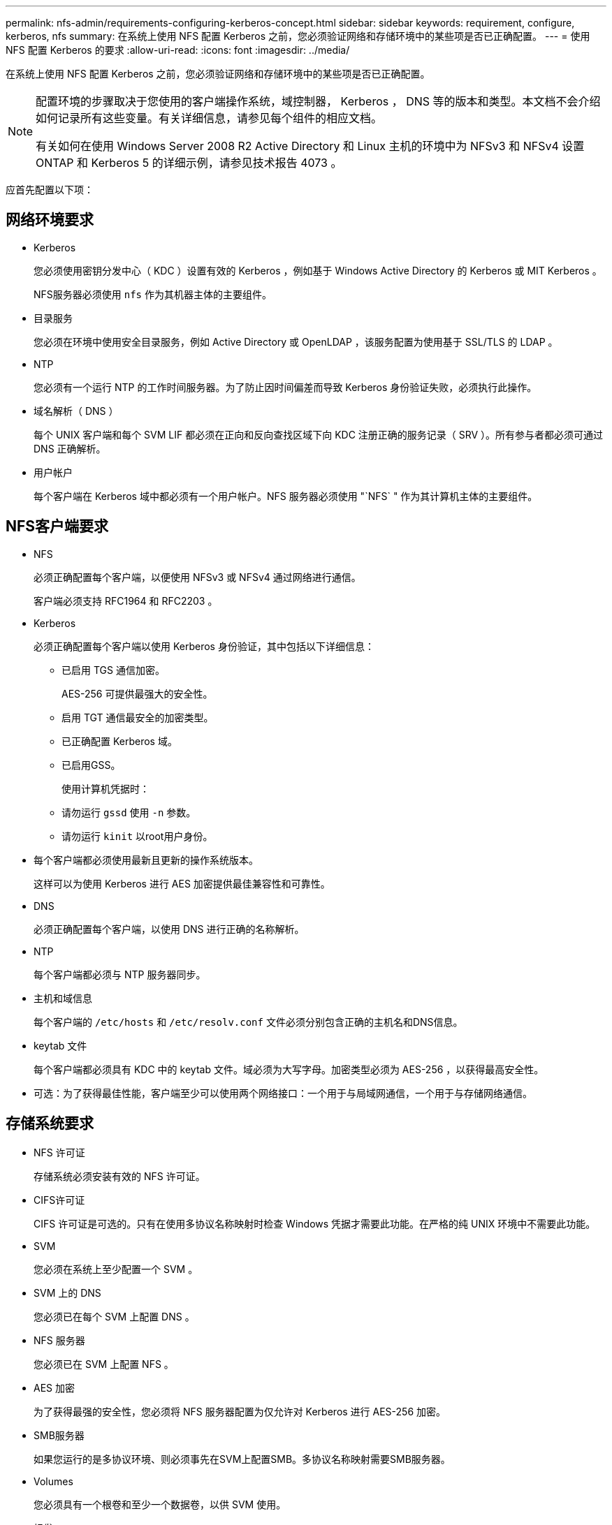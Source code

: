 ---
permalink: nfs-admin/requirements-configuring-kerberos-concept.html 
sidebar: sidebar 
keywords: requirement, configure, kerberos, nfs 
summary: 在系统上使用 NFS 配置 Kerberos 之前，您必须验证网络和存储环境中的某些项是否已正确配置。 
---
= 使用 NFS 配置 Kerberos 的要求
:allow-uri-read: 
:icons: font
:imagesdir: ../media/


[role="lead"]
在系统上使用 NFS 配置 Kerberos 之前，您必须验证网络和存储环境中的某些项是否已正确配置。

[NOTE]
====
配置环境的步骤取决于您使用的客户端操作系统，域控制器， Kerberos ， DNS 等的版本和类型。本文档不会介绍如何记录所有这些变量。有关详细信息，请参见每个组件的相应文档。

有关如何在使用 Windows Server 2008 R2 Active Directory 和 Linux 主机的环境中为 NFSv3 和 NFSv4 设置 ONTAP 和 Kerberos 5 的详细示例，请参见技术报告 4073 。

====
应首先配置以下项：



== 网络环境要求

* Kerberos
+
您必须使用密钥分发中心（ KDC ）设置有效的 Kerberos ，例如基于 Windows Active Directory 的 Kerberos 或 MIT Kerberos 。

+
NFS服务器必须使用 `nfs` 作为其机器主体的主要组件。

* 目录服务
+
您必须在环境中使用安全目录服务，例如 Active Directory 或 OpenLDAP ，该服务配置为使用基于 SSL/TLS 的 LDAP 。

* NTP
+
您必须有一个运行 NTP 的工作时间服务器。为了防止因时间偏差而导致 Kerberos 身份验证失败，必须执行此操作。

* 域名解析（ DNS ）
+
每个 UNIX 客户端和每个 SVM LIF 都必须在正向和反向查找区域下向 KDC 注册正确的服务记录（ SRV ）。所有参与者都必须可通过 DNS 正确解析。

* 用户帐户
+
每个客户端在 Kerberos 域中都必须有一个用户帐户。NFS 服务器必须使用 "`NFS` " 作为其计算机主体的主要组件。





== NFS客户端要求

* NFS
+
必须正确配置每个客户端，以便使用 NFSv3 或 NFSv4 通过网络进行通信。

+
客户端必须支持 RFC1964 和 RFC2203 。

* Kerberos
+
必须正确配置每个客户端以使用 Kerberos 身份验证，其中包括以下详细信息：

+
** 已启用 TGS 通信加密。
+
AES-256 可提供最强大的安全性。

** 启用 TGT 通信最安全的加密类型。
** 已正确配置 Kerberos 域。
** 已启用GSS。
+
使用计算机凭据时：

** 请勿运行 `gssd` 使用 `-n` 参数。
** 请勿运行 `kinit` 以root用户身份。


* 每个客户端都必须使用最新且更新的操作系统版本。
+
这样可以为使用 Kerberos 进行 AES 加密提供最佳兼容性和可靠性。

* DNS
+
必须正确配置每个客户端，以使用 DNS 进行正确的名称解析。

* NTP
+
每个客户端都必须与 NTP 服务器同步。

* 主机和域信息
+
每个客户端的 `/etc/hosts` 和 `/etc/resolv.conf` 文件必须分别包含正确的主机名和DNS信息。

* keytab 文件
+
每个客户端都必须具有 KDC 中的 keytab 文件。域必须为大写字母。加密类型必须为 AES-256 ，以获得最高安全性。

* 可选：为了获得最佳性能，客户端至少可以使用两个网络接口：一个用于与局域网通信，一个用于与存储网络通信。




== 存储系统要求

* NFS 许可证
+
存储系统必须安装有效的 NFS 许可证。

* CIFS许可证
+
CIFS 许可证是可选的。只有在使用多协议名称映射时检查 Windows 凭据才需要此功能。在严格的纯 UNIX 环境中不需要此功能。

* SVM
+
您必须在系统上至少配置一个 SVM 。

* SVM 上的 DNS
+
您必须已在每个 SVM 上配置 DNS 。

* NFS 服务器
+
您必须已在 SVM 上配置 NFS 。

* AES 加密
+
为了获得最强的安全性，您必须将 NFS 服务器配置为仅允许对 Kerberos 进行 AES-256 加密。

* SMB服务器
+
如果您运行的是多协议环境、则必须事先在SVM上配置SMB。多协议名称映射需要SMB服务器。

* Volumes
+
您必须具有一个根卷和至少一个数据卷，以供 SVM 使用。

* 根卷
+
SVM 的根卷必须具有以下配置：

+
[cols="2*"]
|===
| Name | 正在设置 ... 


 a| 
安全风格
 a| 
"unix"



 a| 
UID
 a| 
root 或 ID 0



 a| 
GID
 a| 
root 或 ID 0



 a| 
UNIX 权限
 a| 
777

|===
+
与根卷不同，数据卷可以采用任一安全模式。

* UNIX 组
+
SVM 必须配置以下 UNIX 组：

+
[cols="2*"]
|===
| 组名称 | 组 ID 


 a| 
守护进程
 a| 
1.



 a| 
root
 a| 
0



 a| 
pcuser
 a| 
65534 （在创建 SVM 时由 ONTAP 自动创建）

|===
* UNIX用户
+
SVM 必须配置以下 UNIX 用户：

+
[cols="4*"]
|===
| 用户名 | 用户 ID | 主组 ID | comment 


 a| 
NFS
 a| 
500
 a| 
0
 a| 
GSS INIT阶段需要此参数

NFS 客户端用户 SPN 的第一个组件用作用户。



 a| 
pcuser
 a| 
6554
 a| 
6554
 a| 
使用NFS和CIFS多协议时需要此参数

在创建SVM时、ONTAP会自动创建并添加到pcuser组中。



 a| 
root
 a| 
0
 a| 
0
 a| 
挂载时需要

|===
+
如果 NFS 客户端用户的 SPN 存在 Kerberos-UNIX 名称映射，则不需要 NFS 用户。

* 导出策略和规则
+
您必须已为导出策略配置根卷和数据卷以及 qtree 所需的导出规则。如果通过Kerberos访问SVM的所有卷、则可以设置导出规则选项 `-rorule`， `-rwrule`，和 `-superuser` 根卷的 `krb5` ， `krb5i`或 `krb5p`。

* Kerberos-UNIX 名称映射
+
如果您希望 NFS 客户端用户 SPN 标识的用户具有 root 权限，则必须创建一个映射到 root 的名称。



.相关信息
https://www.netapp.com/pdf.html?item=/media/19371-tr-4073.pdf["NetApp 技术报告 4073 ：《安全统一身份验证》"^]

https://mysupport.netapp.com/matrix["NetApp 互操作性表工具"^]

link:../system-admin/index.html["系统管理"]

link:../volumes/index.html["逻辑存储管理"]
